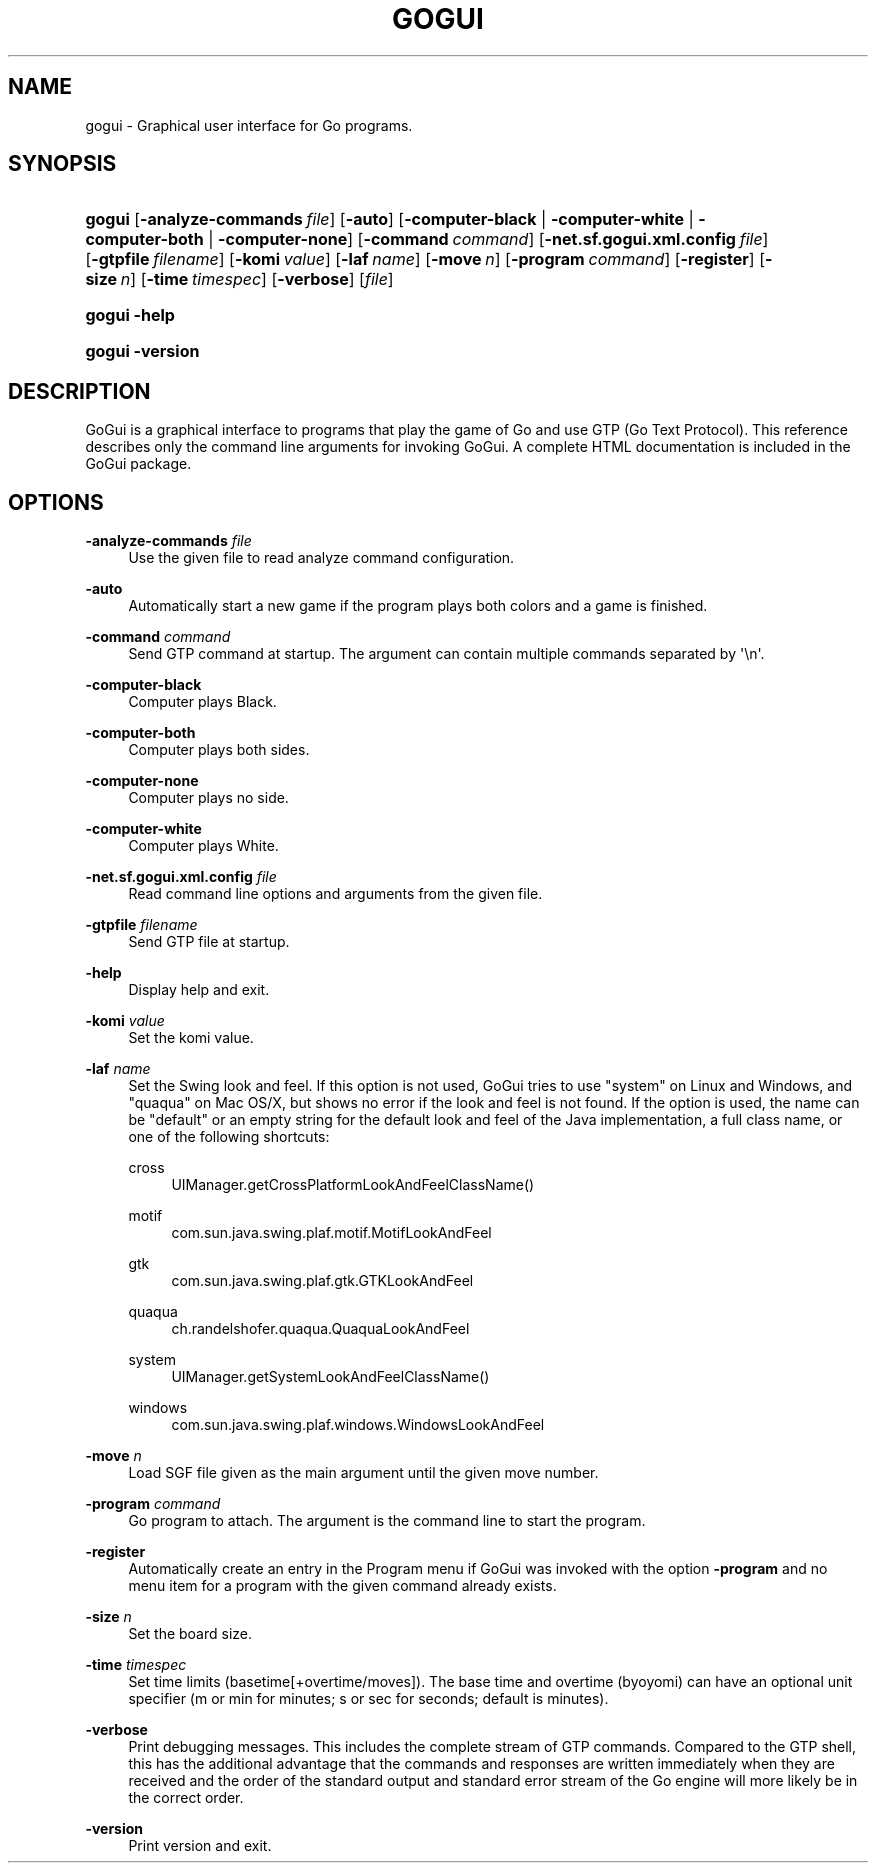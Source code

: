 '\" t
.\"     Title: gogui
.\"    Author: [FIXME: author] [see http://docbook.sf.net/el/author]
.\" Generator: DocBook XSL Stylesheets v1.76.1 <http://docbook.sf.net/>
.\"      Date: 10/09/2013
.\"    Manual: GoGui Reference
.\"    Source: GoGui 1.4.9
.\"  Language: English
.\"
.TH "GOGUI" "1" "10/09/2013" "GoGui 1\&.4\&.9" "GoGui Reference"
.\" -----------------------------------------------------------------
.\" * Define some portability stuff
.\" -----------------------------------------------------------------
.\" ~~~~~~~~~~~~~~~~~~~~~~~~~~~~~~~~~~~~~~~~~~~~~~~~~~~~~~~~~~~~~~~~~
.\" http://bugs.debian.org/507673
.\" http://lists.gnu.org/archive/html/groff/2009-02/msg00013.html
.\" ~~~~~~~~~~~~~~~~~~~~~~~~~~~~~~~~~~~~~~~~~~~~~~~~~~~~~~~~~~~~~~~~~
.ie \n(.g .ds Aq \(aq
.el       .ds Aq '
.\" -----------------------------------------------------------------
.\" * set default formatting
.\" -----------------------------------------------------------------
.\" disable hyphenation
.nh
.\" disable justification (adjust text to left margin only)
.ad l
.\" -----------------------------------------------------------------
.\" * MAIN CONTENT STARTS HERE *
.\" -----------------------------------------------------------------
.SH "NAME"
gogui \- Graphical user interface for Go programs\&.
.SH "SYNOPSIS"
.HP \w'\fBgogui\fR\ 'u
\fBgogui\fR [\fB\-analyze\-commands\fR\ \fIfile\fR] [\fB\-auto\fR] [\fB\-computer\-black\fR | \fB\-computer\-white\fR | \fB\-computer\-both\fR | \fB\-computer\-none\fR] [\fB\-command\fR\ \fIcommand\fR] [\fB\-net.sf.gogui.xml.config\fR\ \fIfile\fR] [\fB\-gtpfile\fR\ \fIfilename\fR] [\fB\-komi\fR\ \fIvalue\fR] [\fB\-laf\fR\ \fIname\fR] [\fB\-move\fR\ \fIn\fR] [\fB\-program\fR\ \fIcommand\fR] [\fB\-register\fR] [\fB\-size\fR\ \fIn\fR] [\fB\-time\fR\ \fItimespec\fR] [\fB\-verbose\fR] [\fIfile\fR]
.HP \w'\fBgogui\fR\ 'u
\fBgogui\fR \fB\-help\fR
.HP \w'\fBgogui\fR\ 'u
\fBgogui\fR \fB\-version\fR
.SH "DESCRIPTION"
.PP
GoGui is a graphical interface to programs that play the game of Go and use GTP (Go Text Protocol)\&. This reference describes only the command line arguments for invoking GoGui\&. A complete HTML documentation is included in the GoGui package\&.
.SH "OPTIONS"
.PP
\fB\-analyze\-commands\fR \fIfile\fR
.RS 4
Use the given file to read analyze command configuration\&.
.RE
.PP
\fB\-auto\fR
.RS 4
Automatically start a new game if the program plays both colors and a game is finished\&.
.RE
.PP
\fB\-command\fR \fIcommand\fR
.RS 4
Send GTP command at startup\&. The argument can contain multiple commands separated by \*(Aq\en\*(Aq\&.
.RE
.PP
\fB\-computer\-black\fR
.RS 4
Computer plays Black\&.
.RE
.PP
\fB\-computer\-both\fR
.RS 4
Computer plays both sides\&.
.RE
.PP
\fB\-computer\-none\fR
.RS 4
Computer plays no side\&.
.RE
.PP
\fB\-computer\-white\fR
.RS 4
Computer plays White\&.
.RE
.PP
\fB\-net.sf.gogui.xml.config\fR \fIfile\fR
.RS 4
Read command line options and arguments from the given file\&.
.RE
.PP
\fB\-gtpfile\fR \fIfilename\fR
.RS 4
Send GTP file at startup\&.
.RE
.PP
\fB\-help\fR
.RS 4
Display help and exit\&.
.RE
.PP
\fB\-komi\fR \fIvalue\fR
.RS 4
Set the komi value\&.
.RE
.PP
\fB\-laf\fR \fIname\fR
.RS 4
Set the Swing look and feel\&. If this option is not used, GoGui tries to use "system" on Linux and Windows, and "quaqua" on Mac OS/X, but shows no error if the look and feel is not found\&. If the option is used, the name can be "default" or an empty string for the default look and feel of the Java implementation, a full class name, or one of the following shortcuts:
.PP
cross
.RS 4
UIManager\&.getCrossPlatformLookAndFeelClassName()
.RE
.PP
motif
.RS 4
com\&.sun\&.java\&.swing\&.plaf\&.motif\&.MotifLookAndFeel
.RE
.PP
gtk
.RS 4
com\&.sun\&.java\&.swing\&.plaf\&.gtk\&.GTKLookAndFeel
.RE
.PP
quaqua
.RS 4
ch\&.randelshofer\&.quaqua\&.QuaquaLookAndFeel
.RE
.PP
system
.RS 4
UIManager\&.getSystemLookAndFeelClassName()
.RE
.PP
windows
.RS 4
com\&.sun\&.java\&.swing\&.plaf\&.windows\&.WindowsLookAndFeel
.RE
.sp
.RE
.PP
\fB\-move\fR \fIn\fR
.RS 4
Load SGF file given as the main argument until the given move number\&.
.RE
.PP
\fB\-program\fR \fIcommand\fR
.RS 4
Go program to attach\&. The argument is the command line to start the program\&.
.RE
.PP
\fB\-register\fR
.RS 4
Automatically create an entry in the Program menu if GoGui was invoked with the option
\fB\-program\fR
and no menu item for a program with the given command already exists\&.
.RE
.PP
\fB\-size\fR \fIn\fR
.RS 4
Set the board size\&.
.RE
.PP
\fB\-time\fR \fItimespec\fR
.RS 4
Set time limits (basetime[+overtime/moves])\&. The base time and overtime (byoyomi) can have an optional unit specifier (m or min for minutes; s or sec for seconds; default is minutes)\&.
.RE
.PP
\fB\-verbose\fR
.RS 4
Print debugging messages\&. This includes the complete stream of GTP commands\&. Compared to the GTP shell, this has the additional advantage that the commands and responses are written immediately when they are received and the order of the standard output and standard error stream of the Go engine will more likely be in the correct order\&.
.RE
.PP
\fB\-version\fR
.RS 4
Print version and exit\&.
.RE
.PP


